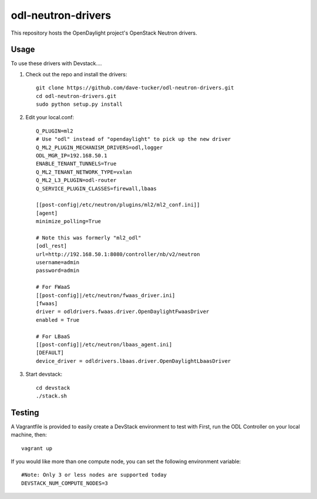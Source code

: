 odl-neutron-drivers
===================

This repository hosts the OpenDaylight project's OpenStack Neutron drivers.

Usage
-----

To use these drivers with Devstack....

1) Check out the repo and install the drivers::

    git clone https://github.com/dave-tucker/odl-neutron-drivers.git
    cd odl-neutron-drivers.git
    sudo python setup.py install

2) Edit your local.conf::

    Q_PLUGIN=ml2
    # Use "odl" instead of "opendaylight" to pick up the new driver
    Q_ML2_PLUGIN_MECHANISM_DRIVERS=odl,logger
    ODL_MGR_IP=192.168.50.1
    ENABLE_TENANT_TUNNELS=True
    Q_ML2_TENANT_NETWORK_TYPE=vxlan
    Q_ML2_L3_PLUGIN=odl-router
    Q_SERVICE_PLUGIN_CLASSES=firewall,lbaas

    [[post-config|/etc/neutron/plugins/ml2/ml2_conf.ini]]
    [agent]
    minimize_polling=True

    # Note this was formerly "ml2_odl"
    [odl_rest]
    url=http://192.168.50.1:8080/controller/nb/v2/neutron
    username=admin
    password=admin

    # For FWaaS
    [[post-config]|/etc/neutron/fwaas_driver.ini]
    [fwaas]
    driver = odldrivers.fwaas.driver.OpenDaylightFwaasDriver
    enabled = True

    # For LBaaS
    [[post-config]|/etc/neutron/lbaas_agent.ini]
    [DEFAULT]
    device_driver = odldrivers.lbaas.driver.OpenDaylightLbaasDriver

3) Start devstack::

    cd devstack
    ./stack.sh

Testing
-------

A Vagrantfile is provided to easily create a DevStack environment to test with
First, run the ODL Controller on your local machine, then::

    vagrant up

If you would like more than one compute node, you can set the following environment variable::

    #Note: Only 3 or less nodes are supported today
    DEVSTACK_NUM_COMPUTE_NODES=3
